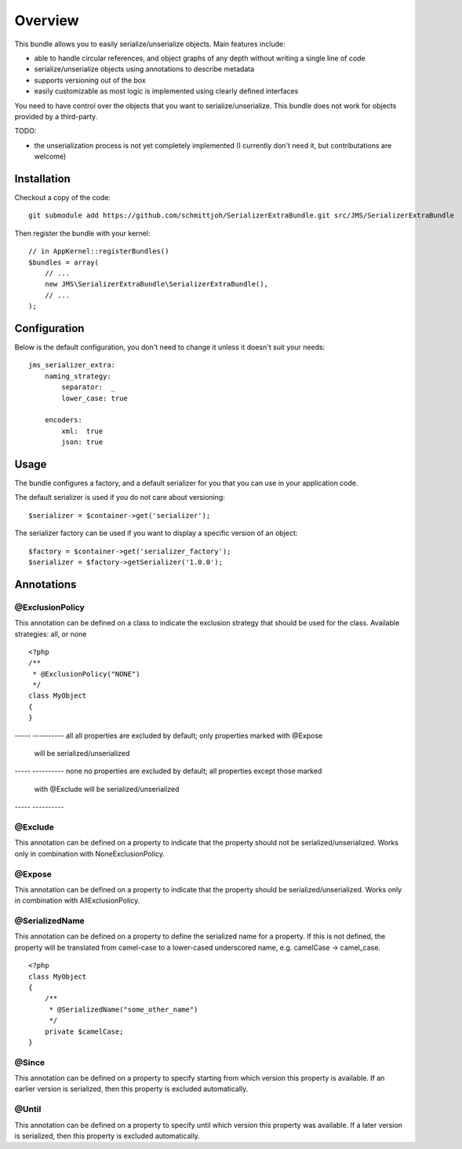 ========
Overview
========

This bundle allows you to easily serialize/unserialize objects. Main features
include:

- able to handle circular references, and object graphs of any depth without
  writing a single line of code
- serialize/unserialize objects using annotations to describe metadata
- supports versioning out of the box
- easily customizable as most logic is implemented using clearly defined
  interfaces

You need to have control over the objects that you want to serialize/unserialize.
This bundle does not work for objects provided by a third-party.

TODO:

- the unserialization process is not yet completely implemented (I currently 
  don't need it, but contributations are welcome)

Installation
------------
Checkout a copy of the code::

    git submodule add https://github.com/schmittjoh/SerializerExtraBundle.git src/JMS/SerializerExtraBundle
    
Then register the bundle with your kernel::

    // in AppKernel::registerBundles()
    $bundles = array(
        // ...
        new JMS\SerializerExtraBundle\SerializerExtraBundle(),
        // ...
    );

Configuration
-------------
Below is the default configuration, you don't need to change it unless it doesn't
suit your needs::

    jms_serializer_extra:
        naming_strategy:
            separator:  _
            lower_case: true

        encoders:
            xml:  true
            json: true

Usage
-----
The bundle configures a factory, and a default serializer for you that you can
use in your application code.

The default serializer is used if you do not care about versioning::

    $serializer = $container->get('serializer');

The serializer factory can be used if you want to display a specific version of
an object::

    $factory = $container->get('serializer_factory');
    $serializer = $factory->getSerializer('1.0.0');

Annotations
-----------

@ExclusionPolicy
~~~~~~~~~~~~~~~~
This annotation can be defined on a class to indicate the exclusion strategy
that should be used for the class. Available strategies: all, or none

::

    <?php
    /**
     * @ExclusionPolicy("NONE")
     */
    class MyObject
    {
    }

----- ----------
all   all properties are excluded by default; only properties marked with @Expose
      will be serialized/unserialized
----- ----------
none  no properties are excluded by default; all properties except those marked
      with @Exclude will be serialized/unserialized
----- ----------

@Exclude
~~~~~~~~
This annotation can be defined on a property to indicate that the property should
not be serialized/unserialized. Works only in combination with NoneExclusionPolicy.

@Expose
~~~~~~~
This annotation can be defined on a property to indicate that the property should
be serialized/unserialized. Works only in combination with AllExclusionPolicy.

@SerializedName
~~~~~~~~~~~~~~~
This annotation can be defined on a property to define the serialized name for a
property. If this is not defined, the property will be translated from camel-case
to a lower-cased underscored name, e.g. camelCase -> camel_case.

::

    <?php
    class MyObject
    {
        /**
         * @SerializedName("some_other_name")
         */
        private $camelCase;
    }

@Since
~~~~~~
This annotation can be defined on a property to specify starting from which
version this property is available. If an earlier version is serialized, then
this property is excluded automatically.

@Until
~~~~~~
This annotation can be defined on a property to specify until which version this
property was available. If a later version is serialized, then this property is
excluded automatically.
